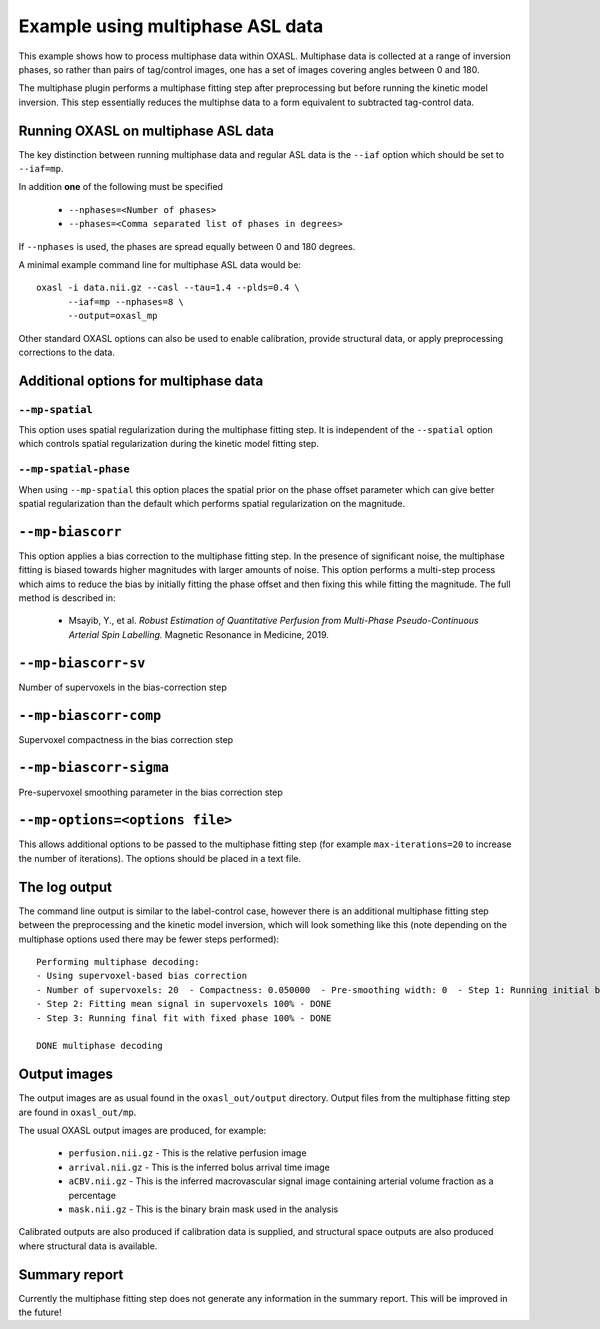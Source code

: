 Example using multiphase ASL data
=================================

This example shows how to process multiphase data within OXASL. Multiphase data
is collected at a range of inversion phases, so rather than pairs of tag/control
images, one has a set of images covering angles between 0 and 180.

The multiphase plugin performs a multiphase fitting step after preprocessing but
before running the kinetic model inversion. This step essentially reduces the 
multiphse data to a form equivalent to subtracted tag-control data.

Running OXASL on multiphase ASL data
~~~~~~~~~~~~~~~~~~~~~~~~~~~~~~~~~~~~

The key distinction between running multiphase data and regular ASL data is the ``--iaf``
option which should be set to ``--iaf=mp``.

In addition **one** of the following must be specified

 - ``--nphases=<Number of phases>``
 - ``--phases=<Comma separated list of phases in degrees>``

If ``--nphases`` is used, the phases are spread equally between 0 and 180 degrees.

A minimal example command line for multiphase ASL data would be::

    oxasl -i data.nii.gz --casl --tau=1.4 --plds=0.4 \
          --iaf=mp --nphases=8 \
          --output=oxasl_mp

Other standard OXASL options can also be used to enable calibration, provide structural data,
or apply preprocessing corrections to the data.

Additional options for multiphase data
~~~~~~~~~~~~~~~~~~~~~~~~~~~~~~~~~~~~~~

``--mp-spatial``
----------------

This option uses spatial regularization during the multiphase fitting step. It is
independent of the ``--spatial`` option which controls spatial regularization during
the kinetic model fitting step.

``--mp-spatial-phase``
----------------------

When using ``--mp-spatial`` this option places the spatial prior on the phase offset
parameter which can give better spatial regularization than the default which performs
spatial regularization on the magnitude.

``--mp-biascorr``
~~~~~~~~~~~~~~~~~

This option applies a bias correction to the multiphase fitting step. In the presence
of significant noise, the multiphase fitting is biased towards higher magnitudes with
larger amounts of noise. This option performs a multi-step process which aims to 
reduce the bias by initially fitting the phase offset and then fixing this while fitting
the magnitude. The full method is described in:

 - Msayib, Y., et al. *Robust Estimation of Quantitative Perfusion from Multi-Phase 
   Pseudo-Continuous Arterial Spin Labelling.* Magnetic Resonance in Medicine, 2019.
 
``--mp-biascorr-sv``
~~~~~~~~~~~~~~~~~~~~

Number of supervoxels in the bias-correction step

``--mp-biascorr-comp``
~~~~~~~~~~~~~~~~~~~~~~

Supervoxel compactness in the bias correction step

``--mp-biascorr-sigma``
~~~~~~~~~~~~~~~~~~~~~~~

Pre-supervoxel smoothing parameter in the bias correction step

``--mp-options=<options file>``
~~~~~~~~~~~~~~~~~~~~~~~~~~~~~~~

This allows additional options to be passed to the multiphase fitting step
(for example ``max-iterations=20`` to increase the number of iterations).
The options should be placed in a text file.

The log output
~~~~~~~~~~~~~~

The command line output is similar to the label-control case, however there is an additional
multiphase fitting step between the preprocessing and the kinetic model inversion, which will
look something like this (note depending on the multiphase options used there may be fewer
steps performed)::

    Performing multiphase decoding:
    - Using supervoxel-based bias correction
    - Number of supervoxels: 20  - Compactness: 0.050000  - Pre-smoothing width: 0  - Step 1: Running initial biased fit 100% - DONE
    - Step 2: Fitting mean signal in supervoxels 100% - DONE
    - Step 3: Running final fit with fixed phase 100% - DONE

    DONE multiphase decoding

Output images
~~~~~~~~~~~~~

The output images are as usual found in the ``oxasl_out/output`` directory. Output files from the multiphase
fitting step are found in ``oxasl_out/mp``.

The usual OXASL output images are produced, for example:

 - ``perfusion.nii.gz`` - This is the relative perfusion image
 - ``arrival.nii.gz`` - This is the inferred bolus arrival time image
 - ``aCBV.nii.gz`` - This is the inferred macrovascular signal image containing arterial volume fraction as a percentage
 - ``mask.nii.gz`` - This is the binary brain mask used in the analysis

Calibrated outputs are also produced if calibration data is supplied, and structural space outputs are
also produced where structural data is available.

Summary report
~~~~~~~~~~~~~~

Currently the multiphase fitting step does not generate any information in the summary report. This will be 
improved in the future!
